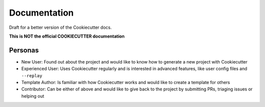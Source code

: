 Documentation
=============

Draft for a better version of the Cookiecutter docs.

**This is NOT the official COOKIECUTTER documentation**

Personas
~~~~~~~~

* New User: Found out about the project and would like to know how to generate
  a new project with Cookiecutter
* Experienced User: Uses Cookiecutter regularly and is interested in advanced
  features, like user config files and ``--replay``
* Template Author: Is familiar with how Cookiecutter works and would like to
  create a template for others
* Contributor: Can be either of above and would like to give back to the
  project by submitting PRs, triaging issues or helping out
